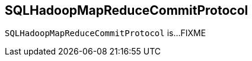 == [[SQLHadoopMapReduceCommitProtocol]] SQLHadoopMapReduceCommitProtocol

`SQLHadoopMapReduceCommitProtocol` is...FIXME
